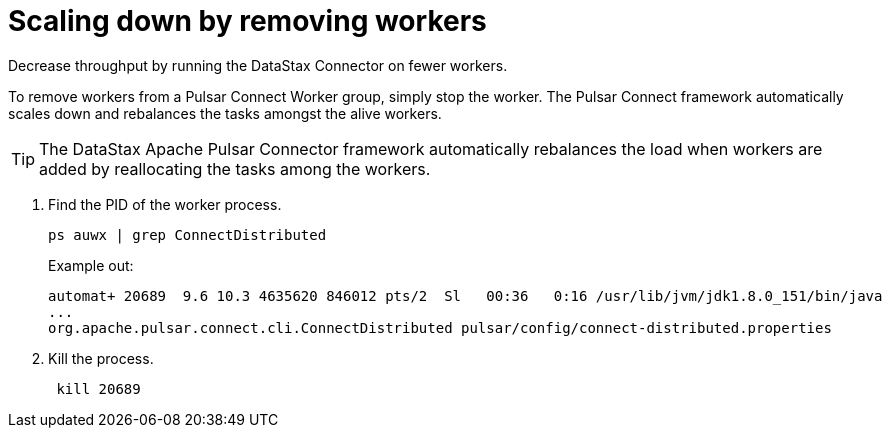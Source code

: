 = Scaling down by removing workers
:imagesdir: _images

Decrease throughput by running the DataStax Connector on fewer workers.

To remove workers from a Pulsar Connect Worker group, simply stop the worker.
The Pulsar Connect framework automatically scales down and rebalances the tasks amongst the alive workers.

TIP: The DataStax Apache Pulsar Connector framework automatically rebalances the load when workers are added by reallocating the tasks among the workers.

. Find the PID of the worker process.
+
[source,language-bash]
----
ps auwx | grep ConnectDistributed
----
+
Example out:
+
[source,results]
----
automat+ 20689  9.6 10.3 4635620 846012 pts/2  Sl   00:36   0:16 /usr/lib/jvm/jdk1.8.0_151/bin/java
...
org.apache.pulsar.connect.cli.ConnectDistributed pulsar/config/connect-distributed.properties
----

. Kill the process.
+
[source,language-bash]
----
 kill 20689
----
